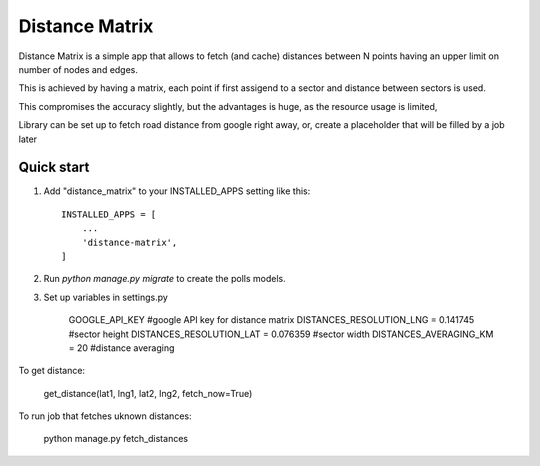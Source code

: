 =====
Distance Matrix
=====

Distance Matrix is a simple app that allows to fetch (and cache) distances between N points having an upper limit on number of nodes and edges.

This is achieved by having a matrix, each point if first assigend to a sector and distance between sectors is used.

This compromises the accuracy slightly, but the advantages is huge, as the resource usage is limited,

Library can be set up to fetch road distance from google right away, or, create a placeholder that will be filled by a job later

Quick start
-----------

1. Add "distance_matrix" to your INSTALLED_APPS setting like this::

    INSTALLED_APPS = [
        ...
        'distance-matrix',
    ]

2. Run `python manage.py migrate` to create the polls models.

3. Set up variables in settings.py

    GOOGLE_API_KEY #google API key for distance matrix
    DISTANCES_RESOLUTION_LNG = 0.141745 #sector height
    DISTANCES_RESOLUTION_LAT = 0.076359 #sector width
    DISTANCES_AVERAGING_KM = 20 #distance averaging

To get distance:

    get_distance(lat1, lng1, lat2, lng2, fetch_now=True)

To run job that fetches uknown distances:

    python manage.py fetch_distances